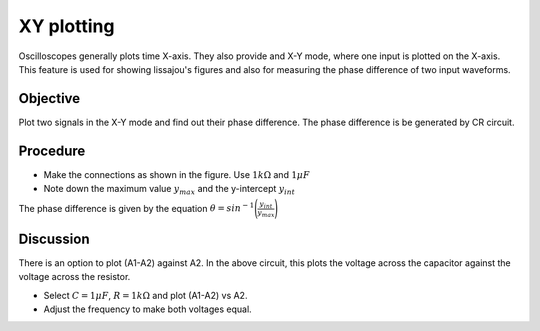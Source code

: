 XY plotting
===========

Oscilloscopes generally plots time X-axis. They also provide and X-Y mode, where one input is plotted on the X-axis. This feature is used for showing lissajou's figures and also for measuring the phase difference of two input waveforms.

Objective
---------

Plot two signals in the X-Y mode and find out their phase difference. The phase difference is be generated by CR circuit.

.. image:: schematics/RCsteadystate.svg
	   :width: 300px
.. image:: pics/phase-from-xy-screen.png
	   :width: 300px

Procedure
---------
	   
-  Make the connections as shown in the figure. Use :math:`1 k\Omega` and :math:`1 \mu F`
-  Note down the maximum value  :math:`y_{max}` and the y-intercept :math:`y_{int}`

The phase difference is given by the equation  :math:`\theta = sin^{-1}\Bigg(\frac{y_{int}}{y_{max}}\Bigg)`    
	   
.. image:: pics/xyplot-screen.png
   :width: 500px
	      

Discussion
----------

There is an option to plot (A1-A2) against A2. In the above circuit, this plots the voltage across the
capacitor against the voltage across the resistor. 

- Select :math:`C = 1\mu F`, :math:`R = 1 k\Omega` and plot (A1-A2) vs A2.
- Adjust the frequency to make both voltages equal. 
